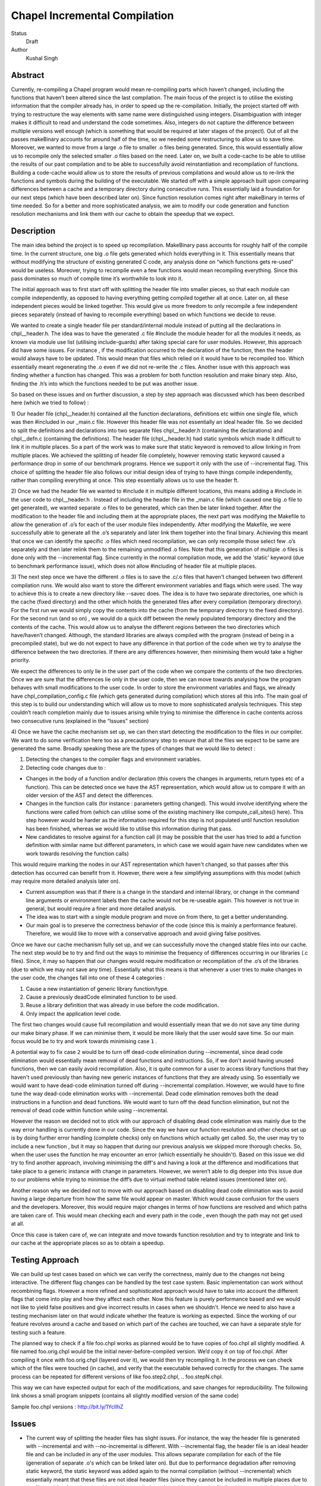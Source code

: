 Chapel Incremental Compilation
==============================

Status
 Draft

Author
 Kushal Singh

Abstract
--------

Currently, re-compiling a Chapel program would mean re-compiling parts which
haven’t changed, including the functions that haven’t been altered since the
last compilation. The main focus of the project is to utilise the existing
information that the compiler already has, in order to speed up the
re-compilation. Initially, the project started off with trying to restructure
the way elements with same name were distinguished using integers.
Disambiguation with integer makes it difficult to read and understand the code
sometimes. Also, integers do not capture the difference between multiple
versions well enough (which is something that would be required at later stages
of the project). Out of all the passes makeBinary accounts for around half of
the time, so we needed some restructuring to allow us to save time.  Moreover,
we wanted to move from a large .o file to smaller .o files being generated.
Since, this would essentially allow us to recompile only the selected smaller
.o files based on the need. Later on, we built a code-cache to be able to
utilise the results of our past compilation and to be able to successfully
avoid reinstantiation and recompilation of functions. Building a code-cache
would allow us to store the results of previous compilations and would allow us
to re-link the functions and symbols during the building of the executable. We
started off with a simple approach built upon comparing differences between a
cache and a temporary directory during consecutive runs.  This essentially laid
a foundation for our next steps (which have been described later on). Since
function resolution comes right after makeBinary in terms of time needed. So
for a better and more sophisticated analysis, we aim to modify our code
generation and function resolution mechanisms and link them with our cache to
obtain the speedup that we expect.

Description
-----------

The main idea behind the project is to speed up recompilation. MakeBinary pass
accounts for roughly half of the compile time. In the current structure, one
big .o file gets generated which holds everything in it. This essentially means
that without modifying the structure of existing generated C code, any analysis
done on “which functions gets re-used” would be useless. Moreover, trying to
recompile even a few functions would mean recompiling everything.  Since this
pass dominates so much of compile time it’s worthwhile to look into it.

The initial approach was to first start off with splitting the header file into
smaller pieces, so that each module can compile independently, as opposed to
having everything getting compiled together all at once. Later on, all these
independent pieces would be linked together. This would give us more freedom to
only recompile a few independent pieces separately (instead of having to
recompile everything) based on which functions we decide to reuse.

We wanted to create a single header file per standard/internal module instead
of putting all the declarations in chpl__header.h. The idea was to have the
generated .c file #include the module header for all the modules it needs, as
known via module use list (utilising include-guards) after taking special care
for user modules. However, this approach did have some issues. For instance ,
if the modification occurred to the declaration of the function, then the
header would always have to be updated. This would mean that files which relied
on it would have to be recompiled too. Which essentially meant regenerating the
.o  even if we did not re-write the .c files. Another issue with this approach
was finding whether a function has changed. This was a problem for both
function resolution and make binary step. Also, finding the .h’s into which the
functions needed to be put was another issue. 

So based on these issues and on further discussion, a step by step approach was
discussed which has been described here (which we tried to follow) :


1) Our header file (chpl__header.h) contained all the function declarations,
definitions etc within one single file, which was then #included in our
_main.c file. However this header file was not essentially an ideal header
file. So we decided to split the definitions and declarations into two
separate files chpl__header.h (containing the declarations) and chpl__defn.c
(containing the definitions).  The header file (chpl__header.h) had static
symbols which made it difficult to link it in multiple places. So a part of
the work was to make sure that static keyword is removed to allow linking in
from multiple places. We achieved the splitting of header file completely,
however removing static keyword caused a performance drop in some of our
benchmark programs. Hence we support it only with the use of --incremental
flag. This choice of splitting the header file also follows our initial
design idea of trying to have things compile independently, rather than
compiling everything at once. This step essentially allows us to use the
header ft.

2) Once we had the header file we wanted to #include it in multiple different
locations, this means adding a #include in the user code to chpl__header.h .
Instead of including the header file in the _main.c  file (which caused one
big .o file to get generated), we wanted separate .o files to be generated,
which can then be later linked together. After the modification to the header
file and including them at the appropriate places, the next part was
modifying the Makefile to allow the generation of .o’s for each of the user
module files independently.  After modifying the Makefile, we were
successfully able to generate all the .o’s separately and later link them
together into the final binary. Achieving this meant that once we can
identify the specific .o files which need recompilation, we can only
recompile those select few .o’s separately and then later relink them to the
remaining unmodified .o files. Note that this generation of multiple .o files
is done only with the --incremental flag.  Since currently in the normal
compilation mode, we add the 'static' keyword (due to benchmark performance
issue), which does not allow #including of header file at multiple places.

3) The next step once we have the different .o files is to save the .c/.o
files that haven't changed between two different compilation runs. We would
also want to store the different environment variables and flags which were
used. The way to achieve this is to create a new directory like --savec does.
The idea is to have two separate directories, one which is the cache (fixed
directory) and the other which holds the generated files after every
compilation (temporary directory). For the first run we would simply copy the
contents into the cache (from the temporary directory to the fixed
directory). For the second run (and so on) , we would do a quick diff between
the newly populated temporary directory and the contents of the cache. This
would allow us to analyse the different regions between the two directories
which have/haven’t changed.  Although, the standard libraries are always
compiled with the program (instead of being in a precompiled state), but we
do not expect to have any difference in that portion of the code when we try
to analyse the difference between the two directories. If there are any
differences however, then minimising them would take a higher priority.

We expect the differences to only lie in the user part of the code when we
compare the contents of the two directories. Once we are sure that the
differences lie only in the user code, then we can move towards analysing how
the program behaves with small modifications to the user code. In order to
store the environment variables and flags, we already have
chpl_compilation_config.c file (which gets generated during compilation)
which stores all this info. The main goal of this step is to build our
understanding which will allow us to move to more sophisticated analysis
techniques. This step couldn’t reach completion mainly due to issues arising
while trying to minimise the difference in cache contents across two
consecutive runs (explained in the “Issues” section)

4) Once we have the cache mechanism set up, we can then start detecting the
modification to the files in our compiler. We want to do some verification
here too as a precautionary step to ensure that all the files we expect to be
same are generated the same. Broadly speaking these are the types of changes
that we would like to detect :

1. Detecting the changes to the compiler flags and environment variables.
2. Detecting code changes due to :

* Changes in the body of a function and/or declaration (this covers the
  changes in arguments, return types etc of a function). This can be
  detected once we have the AST representation, which would allow us to
  compare it with an older version of the AST and detect the
  differences.
* Changes in the function calls (for instance : parameters getting
  changed). This would involve identifying where the functions were
  called from (which can utilise some of the existing machinery like
  compute_call_sites() here). This step however would be harder as the
  information required for this step is not populated until function
  resolution has been finished, whereas we would like to utilise this
  information during that pass.
* New candidates to resolve against for a function call (it may be
  possible that the user has tried to add a function definition with
  similar name but different parameters, in which case we would again
  have new candidates when we work towards resolving the function calls) 

This would require marking the nodes in our AST representation which
haven't changed, so that passes after this detection has occurred
can benefit from it. However, there were a few simplifying
assumptions with this model (which may require more detailed
analysis later on).

* Current assumption was that if there is a change in the standard
  and internal library, or change in the command line arguments or
  environment labels then the cache would not be re-useable again.
  This however is not true in general, but would require a finer and
  more detailed analysis.

* The idea was to start with a single module program and move on
  from there, to get a better understanding.

* Our main goal is to preserve the correctness behavior of the code
  (since this is mainly a performance feature). Therefore, we would
  like to move with a conservative approach and avoid giving false
  positives.

Once we have our cache mechanism fully set up, and we can
successfully move the changed stable files into our cache. The next
step would be to try and find out the ways to minimise the frequency
of differences occurring in our libraries (.c files). Since, it may
so happen that our changes would require modification or
recompilation of the .o’s of the libraries (due to which we may not
save any time). Essentially what this means is that whenever a user
tries to make changes in the user code, the changes fall into one of
these 4 categories :

1) Cause a new instantiation of generic library function/type.
2) Cause a previously deadCode eliminated function to be used.
3) Reuse a library definition that was already in use before the code modification.
4) Only impact the application level code.

The first two changes would cause full recompilation and would
essentially mean that we do not save any time during our make binary
phase. If we can minimise them, it would be more likely that the
user would save time. So our main focus would be to try and work towards minimising case ``1`` . 

A potential way to fix case ``2`` would be to turn off dead-code
elimination during --incremental, since dead code elimination would
essentially mean removal of dead functions and instructions. So, if
we don't avoid having unused functions, then we can easily avoid
recompilation. Also, it is quite common for a user to access library
functions that they haven't used previously than having new generic
instances of functions that they are already using. So essentially
we would want to have dead-code elimination turned off during
--incremental compilation. However, we would have to fine tune the
way dead-code elimination works with --incremental. Dead code
elimination removes both the dead instructions in a function and
dead functions. We would want to turn off the dead function
elimination, but not the removal of dead code within function while
using --incremental.

However the reason we decided not to stick with our approach of
disabling dead code elimination was mainly due to the way error
handling is currently done in our code. Since the way we have our
function resolution and other checks set up is by doing further
error handling (complete checks) only on functions which actually
get called. So, the user may try to include a new function , but it
may so happen that during our previous analysis we skipped more
thorough checks. So, when the user uses the function he may
encounter an error (which essentially he shouldn't). Based on this
issue we did try to find another approach, involving minimising the
diff's and having a look at the difference and modifications that
take place to a generic instance with change in parameters. However,
we weren’t able to dig deeper into this issue due to our problems
while trying to minimise the diff’s due to virtual method table
related issues (mentioned later on).

Another reason why we decided not to move with our approach based on
disabling dead code elimination was to avoid having a large
departure from how the same file would appear on master. Which would
cause confusion for the users and the developers. Moreover, this
would require major changes in terms of how functions are resolved
and which paths are taken care of. This would mean checking each and
every path in the code , even though the path may not get used at
all.

Once this case is taken care of, we can integrate and move towards
function resolution and try to integrate and link to our cache at
the appropriate places so as to obtain a speedup.

Testing Approach
----------------

We can build up test cases based on which we can verify the correctness,
mainly due to the changes not being interactive. The different flag changes
can be handled by the test case system. Basic implementation can work without
recombining flags. However a more refined and sophisticated approach would
have to take into account the different flags that come into play and how
they affect each other. Now this feature is purely performance based and we
would not like to yield false positives and give incorrect results in cases
when we shouldn't. Hence we need to also have a testing mechanism later on
that would indicate whether the feature is working as expected. Since the
working of our feature revolves around a cache and based on which part of the
caches are touched, we can have a separate style for testing such a feature.

The planned way to check if a file foo.chpl works as planned would be to have
copies of foo.chpl all slightly modified. A file named foo.orig.chpl would be
the initial never-before-compiled version. We’d copy it on top of foo.chpl.
After compiling it once with foo.orig.chpl (layered over it), we would then
try recompiling it. In the process we can check which of the files were
touched (in cache), and verify that the executable behaved correctly for the
changes. The same process can be repeated for different versions of like
foo.step2.chpl, .. foo.stepN.chpl.

This way we can have expected output for each of the modifications, and save
changes for reproducibility. The following link shows a small program
snippets (contains all slightly modified version of the same code)

Sample foo.chpl versions : http://bit.ly/1YcIIhZ 

Issues
------

* The current way of splitting the header files has slight issues. For
  instance, the way the header file is generated with --incremental and with
  --no-incremental is different. With --incremental flag, the header file is an
  ideal header file and can be included in any of the user modules. This allows
  separate compilation for each of the file (generation of separate .o's which
  can be linked later on). But due to performance degradation after removing
  static keyword, the static keyword was added again to the normal compilation
  (without --incremental) which essentially meant that these files are not
  ideal header files (since they cannot be included in multiple places due to
  conflicts arising from the use of ‘static’ keyword). Apart from this, the
  header file for --incremental does not allow the use of external header files
  which are not ideal headers themselves during C interoperation. Solving this
  problem may need a different approach to either the way the header file is
  split or the way external header files are included. The external header
  files however are not directly used in the chapel program but they get used
  during the C interoperation.

* Currently --incremental does not support LLVM code generation yet.

* An issue with the cache based approach suggested earlier, where we try to
  minimise the diff between contents of our directories (cache and temporary
  directory) lies in the way the code is generated. Our code contains a virtual
  method table (in chpl__defn.c) which contains entries based on the
  inheritance hierarchy.  For reasonably small programs, the main area where
  the programs differ is at the virtual method table. The reason behind this is
  the reordering of different groups of functions in the vmtable which creates
  a difference in the generated files between any two successive runs. An ideal
  way to go about this issue would be to try and sort the entries , however the
  entries in virtual method table do require an ordering (same functions should
  be at same locations for different modules). So the way we tried to solve
  this was to build up a custom sorting routine which takes into account the
  position of the previously encountered symbols with a similar name, but this
  again had some issues since the order in which we obtain the modules in
  codegen (after sorting) is different from the order in which we get it in
  functionResolution. Also, since namespace mangling is done later during
  codegen, we do encounter FnSymbols with same names (which makes it harder to
  sort the entries simply based on names for them). This essentially then
  requires us to first order the entries based on the modules.

  Once this issue is taken care of , there are some other problems for larger
  programs. For instance for larger programs apart from having differently
  generated vmtables (as described earlier) have independent code blocks which
  switch their order (in the generated code). For a few cases, the order in
  which different independent structs etc appear also changes. The next step
  would be to get a deeper understanding of the issue. After we have a good
  idea where the problem lies, we can then move towards minimising the diff’s
  occurring due to library .c files.

Future Work
-----------

The idea of this project is to speed up re-compilation. After MakeBinary
pass, function resolution pass takes the second largest portion of the
compilation time. So, the next logical place to focus our attention would be
function resolution pass. We can start with building up a hashing mechanism
for our AST. We can identify the places where our current AST differs based
on hash values of the function nodes. Later on, we can start dealing with
function resolution. For modified generic functions we need to identify the
locations at which the function had been instantiated and all those
instantiations would need re-instantiation again. For a non-generic function
such a case would not arise, and we can work at the same resolution level.
There are certain cases like changing return type, body and arguments of a
function which would require us to identify all the locations where it is
being called. The re-computation of the hash value and checking can be done
to around the resolve pass. However, it would add in a bit of extra
re-computation.

We need to store a modified version of the AST in our code-cache. Since we
would not need the entire information present in the AST, but only a subset
of it. During our function resolution we need to analyse the presence
instance of our generic function to avoid re-instantiation of a function that
is already present in the cache. For non-generic functions we would have to
detect the presence of an already compiled version in the cache. We would
have to modify our function resolution and code generation to take into
account the presence of instances in the cache and avoid re-compilation of
already present functions. 

We ideally need to think of different strategies for passes prior to our
MakeBinary pass in order to optimise our performance as much as we can. There
are multiple passes which directly impact the output of the code, independent
of changes which occur to it within the compiler. This essentially means that
most of the passes of our compiler will operate the same over the same AST.
So, if the previous pass has given it the same AST, the output from the
current pass will be the same. In contrast, there passes which are are
affected by compiler flags, meaning that even if the AST given them by the
previous pass is unchanged from the last run, the output they generate could
be different. There are at-least 7 passes which are affected by compiler
flags and need to be taken into account, resolve, inlineFunctions,
loopInvariantCodeMotion, copyPropagation, deadCode Elimination, scalarReplace
and codegen etc, which we would have to maintain state for. We can have
waypoints, e.g resolve’s check would handle the passes after resolve but
before deadCodeElimination, and deadCodeElimination would handle everything
from there to codegen. For correctness we need to respond to the changes that
occur in these passes, and the way points would be to avoid the cost of
having to store information on a function for each individual pass.

We also want to take into account the interplay of different flags. Adding
flags during compiling the code has it’s limitations and drawbacks. Our
initial design meant that a different flag would make the cache unusable (for
simplicity reasons). However we can build a more refined approach which would
have to take into account the different flags that come into play and how
they affect each other. The flags that are in play affect how the particular
function goes through the compiler (--no-checks, --no-inline etc). A
difference in flags would mean the level of analysis while resolving a
function could differ, or the generated code could differ (for instance the
body of a function could differ after certain optimisation). A way to take
this interplay of flags into account can be to have multiple versions of a
function saved. However a drawback is that based on the different combination
of flags this would lead to an exponential blowup. The other way to test
would be to save the flag with which the function was compiled and then pay
an algorithmic cost to determine how the function would respond to particular
changes. This approach would be better since the total number of flags are
finite.

Since most of the changes that we make require us to identify the locations
where a given function has been instantiated/called. We can utilise the
underlying structure of our FnSymbol Class, which is used to represent all
the methods and functions in a program. The class has different fields which
get populated during the function resolution, some of which include
instantiatedFrom ( set for functions that have been instantiated from a
generic function), instantiationPoint (points to point in code which we are
using as instantiation point for function resolution), and calledBy vector
(which points to all of the caller expressions, that call the function). The
calledBy vector is computed by compute_call_sites (which essentially builds a
call graph for the entire program represented by the AST). The
compute_call_sites function can be modified or utilised to find out the
positions where the changes can be made. Other useful functions that can be
utilised to avoid re-computation would include collectFnCalls which
essentially collects all the CallExprs that are not primitive. Also, we need
to identify if our function is generic or not and modify the action taken
based on it, we can utilise getVisibleFunctions to help us identify this. So,
a major part of the project would be to utilise this and other underlying
information that is already present, and modify the logic to accommodate and
take into account the parts where utilising a code cache can be helpful.
